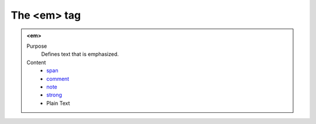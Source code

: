 ============
The <em> tag
============

.. admonition:: <em>
   
   Purpose
      Defines text that is emphasized.

   Content
      - `span <span.html>`__
      - `comment <comment.html>`__
      - `note <note.html>`__
      - `strong <strong.html>`__
      - Plain Text
